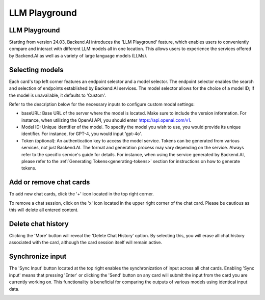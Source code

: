 .. _chat_page:

==============
LLM Playground
==============

LLM Playground
--------------

Starting from version 24.03, Backend.AI introduces the 'LLM Playground' feature, 
which enables users to conveniently compare and interact with different LLM models all in one location.
This allows users to experience the services offered by Backend.AI as well as a variety of large language models (LLMs).


.. image:: LLM_playground.png
    :align: center
    :alt: LLM Playground

Selecting models
----------------

Each card's top left corner features an endpoint selector and a model selector. The endpoint selector 
enables the search and selection of endpoints established by Backend.AI services. The model selector allows for the choice of a model ID; 
If the model is unavailable, it defaults to 'Custom'.

.. image:: custom_model.png
    :align: center
    :alt: Selecting models

Refer to the description below for the necessary inputs to configure custom modal settings:

- baseURL: Base URL of the server where the model is located. 
  Make sure to include the version information. 
  For instance, when utilizing the OpenAI API, you should enter https://api.openai.com/v1.
- Model ID: Unique identifier of the model. To specify the model you wish to use, you would provide its unique identifier. 
  For instance, for GPT-4, you would input 'gpt-4o'. 
- Token (optional): An authentication key to access the model service. Tokens can be 
  generated from various services, not just Backend.AI. The format and generation process
  may vary depending on the service. Always refer to the specific service's guide for details.
  For instance, when using the service generated by Backend.AI, please refer to the
  :ref:`Generating Tokens<generating-tokens>` section for instructions on how to generate tokens.

Add or remove chat cards
------------------------

To add new chat cards, click the '+' icon located in the top right corner. 

.. image:: add_cards.png
    :align: center
    :alt: Add chat cards

To remove a chat session, click on the 'x' icon located in the upper right corner of the chat card. 
Please be cautious as this will delete all entered content.

.. image:: delete_chatting_session.png
    :align: center
    :alt: Remove chatting cards

Delete chat history
-------------------

Clicking the 'More' button will reveal the 'Delete Chat History' option. 
By selecting this, you will erase all chat history associated with the card, 
although the card session itself will remain active. 

.. image:: delete_chat_history.png
    :align: center
    :alt: Delete chat history

Synchronize input
-----------------

The 'Sync Input' button located at the top right enables the synchronization of input across all chat cards. 
Enabling 'Sync input' means that pressing 'Enter' or clicking the 'Send' button on 
any card will submit the input from the card you are currently working on. 
This functionality is beneficial for comparing the outputs of various models using identical input data.

.. image:: synchronized_input.png
    :align: center
    :alt: Synchronize input
